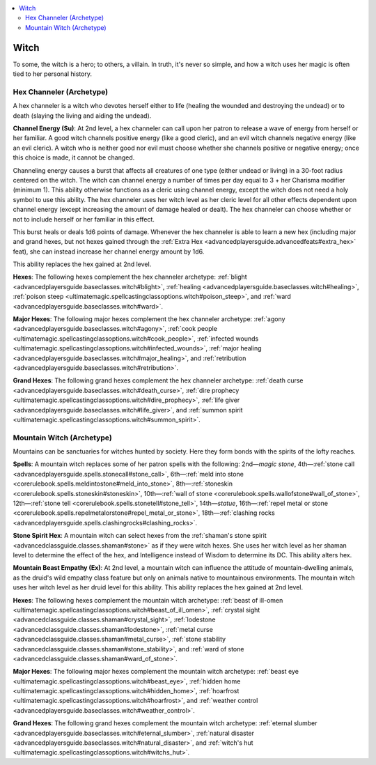 
.. _`advancedclassguide.classoptions.witch`:

.. contents:: \ 

.. _`advancedclassguide.classoptions.witch#witch`:

Witch
######

To some, the witch is a hero; to others, a villain. In truth, it's never so simple, and how a witch uses her magic is often tied to her personal history.

.. _`advancedclassguide.classoptions.witch#hex_channeler_archetype`: `advancedclassguide.classoptions.witch#hex_channeler_(archetype)`_

.. _`advancedclassguide.classoptions.witch#hex_channeler_(archetype)`:

Hex Channeler (Archetype)
**************************

A hex channeler is a witch who devotes herself either to life (healing the wounded and destroying the undead) or to death (slaying the living and aiding the undead).

.. _`advancedclassguide.classoptions.witch#channel_energy`:

\ **Channel Energy (Su)**\ : At 2nd level, a hex channeler can call upon her patron to release a wave of energy from herself or her familiar. A good witch channels positive energy (like a good cleric), and an evil witch channels negative energy (like an evil cleric). A witch who is neither good nor evil must choose whether she channels positive or negative energy; once this choice is made, it cannot be changed.

Channeling energy causes a burst that affects all creatures of one type (either undead or living) in a 30-foot radius centered on the witch. The witch can channel energy a number of times per day equal to 3 + her Charisma modifier (minimum 1). This ability otherwise functions as a cleric using channel energy, except the witch does not need a holy symbol to use this ability. The hex channeler uses her witch level as her cleric level for all other effects dependent upon channel energy (except increasing the amount of damage healed or dealt). The hex channeler can choose whether or not to include herself or her familiar in this effect.

This burst heals or deals 1d6 points of damage. Whenever the hex channeler is able to learn a new hex (including major and grand hexes, but not hexes gained through the :ref:`Extra Hex <advancedplayersguide.advancedfeats#extra_hex>`\  feat), she can instead increase her channel energy amount by 1d6. 

This ability replaces the hex gained at 2nd level.

.. _`advancedclassguide.classoptions.witch#hex_channeler_hexes`:

\ **Hexes**\ : The following hexes complement the hex channeler archetype: :ref:`blight <advancedplayersguide.baseclasses.witch#blight>`\ , :ref:`healing <advancedplayersguide.baseclasses.witch#healing>`\ , :ref:`poison steep <ultimatemagic.spellcastingclassoptions.witch#poison_steep>`\ , and :ref:`ward <advancedplayersguide.baseclasses.witch#ward>`\ .

.. _`advancedclassguide.classoptions.witch#hex_channeler_major_hexes`:

\ **Major Hexes**\ : The following major hexes complement the hex channeler archetype: :ref:`agony <advancedplayersguide.baseclasses.witch#agony>`\ , :ref:`cook people <ultimatemagic.spellcastingclassoptions.witch#cook_people>`\ , :ref:`infected wounds <ultimatemagic.spellcastingclassoptions.witch#infected_wounds>`\ , :ref:`major healing <advancedplayersguide.baseclasses.witch#major_healing>`\ , and :ref:`retribution <advancedplayersguide.baseclasses.witch#retribution>`\ .

.. _`advancedclassguide.classoptions.witch#hex_channeler_grand_hexes`:

\ **Grand Hexes**\ : The following grand hexes complement the hex channeler archetype: :ref:`death curse <advancedplayersguide.baseclasses.witch#death_curse>`\ , :ref:`dire prophecy <ultimatemagic.spellcastingclassoptions.witch#dire_prophecy>`\ , :ref:`life giver <advancedplayersguide.baseclasses.witch#life_giver>`\ , and :ref:`summon spirit <ultimatemagic.spellcastingclassoptions.witch#summon_spirit>`\ .

.. _`advancedclassguide.classoptions.witch#mountain_witch_archetype`: `advancedclassguide.classoptions.witch#mountain_witch_(archetype)`_

.. _`advancedclassguide.classoptions.witch#mountain_witch_(archetype)`:

Mountain Witch (Archetype)
***************************

Mountains can be sanctuaries for witches hunted by society. Here they form bonds with the spirits of the lofty reaches.

.. _`advancedclassguide.classoptions.witch#spells`:

\ **Spells**\ : A mountain witch replaces some of her patron spells with the following: 2nd—\ *magic stone*\ , 4th—:ref:`stone call <advancedplayersguide.spells.stonecall#stone_call>`\ , 6th—:ref:`meld into stone <corerulebook.spells.meldintostone#meld_into_stone>`\ , 8th—:ref:`stoneskin <corerulebook.spells.stoneskin#stoneskin>`\ , 10th—:ref:`wall of stone <corerulebook.spells.wallofstone#wall_of_stone>`\ , 12th—:ref:`stone tell <corerulebook.spells.stonetell#stone_tell>`\ , 14th—\ *statue*\ , 16th—:ref:`repel metal or stone <corerulebook.spells.repelmetalorstone#repel_metal_or_stone>`\ , 18th—:ref:`clashing rocks <advancedplayersguide.spells.clashingrocks#clashing_rocks>`\ .

.. _`advancedclassguide.classoptions.witch#stone_spirit_hex`:

\ **Stone Spirit Hex**\ : A mountain witch can select hexes from the :ref:`shaman's stone spirit <advancedclassguide.classes.shaman#stone>`\  as if they were witch hexes. She uses her witch level as her shaman level to determine the effect of the hex, and Intelligence instead of Wisdom to determine its DC. This ability alters hex.

.. _`advancedclassguide.classoptions.witch#mountain_beast_empathy`:

\ **Mountain Beast Empathy (Ex)**\ : At 2nd level, a mountain witch can influence the attitude of mountain-dwelling animals, as the druid's wild empathy class feature but only on animals native to mountainous environments. The mountain witch uses her witch level as her druid level for this ability. This ability replaces the hex gained at 2nd level.

.. _`advancedclassguide.classoptions.witch#mountain_witch_hexes`:

\ **Hexes**\ : The following hexes complement the mountain witch archetype: :ref:`beast of ill-omen <ultimatemagic.spellcastingclassoptions.witch#beast_of_ill_omen>`\ , :ref:`crystal sight <advancedclassguide.classes.shaman#crystal_sight>`\ , :ref:`lodestone <advancedclassguide.classes.shaman#lodestone>`\ , :ref:`metal curse <advancedclassguide.classes.shaman#metal_curse>`\ , :ref:`stone stability <advancedclassguide.classes.shaman#stone_stability>`\ , and :ref:`ward of stone <advancedclassguide.classes.shaman#ward_of_stone>`\ .

.. _`advancedclassguide.classoptions.witch#mountain_witch_major_hexes`:

\ **Major Hexes**\ : The following major hexes complement the mountain witch archetype: :ref:`beast eye <ultimatemagic.spellcastingclassoptions.witch#beast_eye>`\ , :ref:`hidden home <ultimatemagic.spellcastingclassoptions.witch#hidden_home>`\ , :ref:`hoarfrost <ultimatemagic.spellcastingclassoptions.witch#hoarfrost>`\ , and :ref:`weather control <advancedplayersguide.baseclasses.witch#weather_control>`\ .

.. _`advancedclassguide.classoptions.witch#mountain_witch_grand_hexes`:

\ **Grand Hexes**\ : The following grand hexes complement the mountain witch archetype: :ref:`eternal slumber <advancedplayersguide.baseclasses.witch#eternal_slumber>`\ , :ref:`natural disaster <advancedplayersguide.baseclasses.witch#natural_disaster>`\ , and :ref:`witch's hut <ultimatemagic.spellcastingclassoptions.witch#witchs_hut>`\ .

